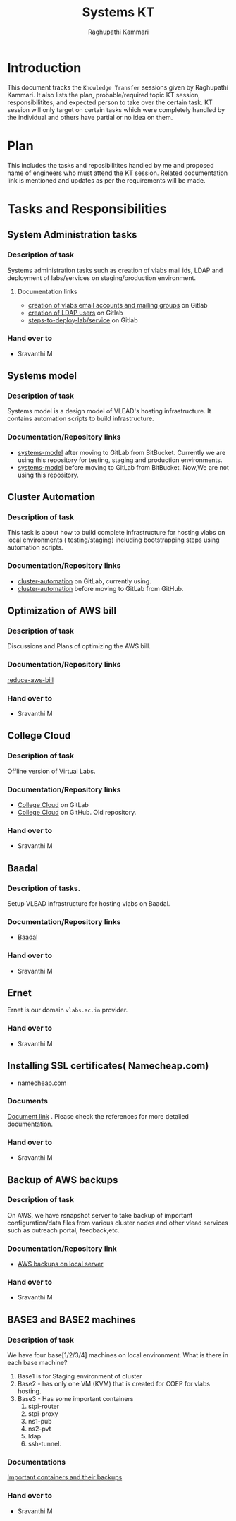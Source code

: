 #+Title: Systems KT
#+Author: Raghupathi Kammari

* Introduction
  This document tracks the =Knowledge Transfer= sessions given by
  Raghupathi Kammari. It also lists the plan, probable/required topic
  KT session, responsibilitites, and expected person to take over the
  certain task. KT session will only target on certain tasks which
  were completely handled by the individual and others have partial or
  no idea on them.
  
* Plan 
  This includes the tasks and reposibilitites handled by me and
  proposed name of engineers who must attend the KT session. Related
  documentation link is mentioned and updates as per the requirements
  will be made.
* Tasks and Responsibilities
** System Administration tasks
*** Description of task
    Systems administration tasks such as creation of vlabs mail ids,
    LDAP and deployment of labs/services on staging/production
    environment.

**** Documentation links
  - [[https://gitlab.com/vlead-systems/docs/blob/master/src/how-to/creation-of-email-account.org][creation of vlabs email accounts and mailing groups]] on Gitlab
  - [[https://gitlab.com/vlead-systems/docs/blob/master/src/how-to/ldap/index.org][creation of LDAP users]] on Gitlab    
  - [[https://gitlab.com/vlead-systems/docs/blob/master/src/how-to/steps-to-deploy-lab.org][steps-to-deploy-lab/service]] on Gitlab
*** Hand over to
    - Sravanthi M
** Systems model
*** Description of task
    Systems model is a design model of VLEAD's hosting
    infrastructure. It contains automation scripts to build
    infrastructure.
*** Documentation/Repository links
   - [[https://gitlab.com/vlead-systems/systems-model][systems-model]] after moving to GitLab from
     BitBucket. Currently we are using this repository for
     testing, staging and production environments.
   - [[https://bitbucket.org/vlead/systems-model][systems-model]] before moving to GitLab from BitBucket. Now,We are not
     using this repository.
** Cluster Automation
*** Description of task
    This task is about how to build complete infrastructure
    for hosting vlabs on local environments (
    testing/staging) including bootstrapping steps using
    automation scripts.
*** Documentation/Repository links
    - [[https://gitlab.com/vlead-systems/cluster-automation][cluster-automation]] on GitLab, currently using.
    - [[https://github.com/vlead/cluster-automation][cluster-automation]] before moving to GitLab from
      GitHub.
** Optimization of AWS bill
*** Description of task
    Discussions and Plans of optimizing the AWS bill.
*** Documentation/Repository links
    [[https://gitlab.com/vlead-systems/reduce-aws-bill][reduce-aws-bill]]
*** Hand over to
    - Sravanthi M
** College Cloud
*** Description of task
    Offline version of Virtual Labs.
*** Documentation/Repository links
    - [[https://gitlab.com/vlead-systems/college-cloud][College Cloud]] on GitLab
    -
      [[https://github.com/openedx-vlead/college-cloud][College Cloud]] on GitHub. Old repository.
*** Hand over to
    - Sravanthi M
** Baadal
*** Description of tasks.
    Setup VLEAD infrastructure for hosting vlabs on Baadal.
*** Documentation/Repository links
    - [[https://gitlab.com/vlead-systems/baadal][Baadal]]

*** Hand over to
    - Sravanthi M
** Ernet
   Ernet is our domain =vlabs.ac.in= provider. 
*** Hand over to
    - Sravanthi M
** Installing SSL certificates( Namecheap.com)
   - namecheap.com
*** Documents
    [[https://gitlab.com/vlead-systems/docs/blob/master/src/how-to/renewal-ssl.org][Document link]] . Please check the references for more
    detailed documentation.
*** Hand over to
    - Sravanthi M
** Backup of AWS backups
*** Description of task
    On AWS, we have rsnapshot server to take backup of
    important configuration/data files from various cluster
    nodes and other vlead services such as outreach portal,
    feedback,etc.
*** Documentation/Repository link
    - [[https://gitlab.com/vlead-systems/docs/blob/master/src/backup-docs/backup-aws-rsnapshot.org][AWS backups on local server]]
*** Hand over to
    - Sravanthi M
** BASE3 and BASE2 machines
*** Description of task
    We have four base[1/2/3/4] machines on local
    environment.
    What is there in each base machine?

    1. Base1 is for  Staging environment of cluster
    2. Base2 - has only one VM (KVM) that is created for
       COEP for vlabs hosting.
    3. Base3 - Has some important containers
       1. stpi-router 
       2. stpi-proxy
       3. ns1-pub
       4. ns2-pvt
       5. ldap
       6. ssh-tunnel.
*** Documentations
    [[https://gitlab.com/vlead-systems/backup-config-files/tree/master/src/backup-config-files][Important containers and their backups]]
*** Hand over to
    - Sravanthi M

